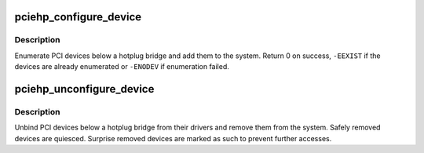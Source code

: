 .. -*- coding: utf-8; mode: rst -*-
.. src-file: drivers/pci/hotplug/pciehp_pci.c

.. _`pciehp_configure_device`:

pciehp_configure_device
=======================

.. c:function:: int pciehp_configure_device(struct controller *ctrl)

    enumerate PCI devices below a hotplug bridge

    :param ctrl:
        PCIe hotplug controller
    :type ctrl: struct controller \*

.. _`pciehp_configure_device.description`:

Description
-----------

Enumerate PCI devices below a hotplug bridge and add them to the system.
Return 0 on success, \ ``-EEXIST``\  if the devices are already enumerated or
\ ``-ENODEV``\  if enumeration failed.

.. _`pciehp_unconfigure_device`:

pciehp_unconfigure_device
=========================

.. c:function:: void pciehp_unconfigure_device(struct controller *ctrl, bool presence)

    remove PCI devices below a hotplug bridge

    :param ctrl:
        PCIe hotplug controller
    :type ctrl: struct controller \*

    :param presence:
        whether the card is still present in the slot;
        true for safe removal via sysfs or an Attention Button press,
        false for surprise removal
    :type presence: bool

.. _`pciehp_unconfigure_device.description`:

Description
-----------

Unbind PCI devices below a hotplug bridge from their drivers and remove
them from the system.  Safely removed devices are quiesced.  Surprise
removed devices are marked as such to prevent further accesses.

.. This file was automatic generated / don't edit.

